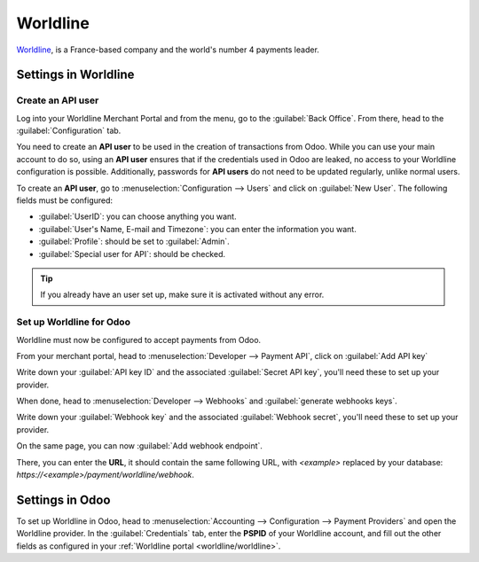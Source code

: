 =========
Worldline
=========

`Worldline <https://worldline.com/>`_, is a France-based company and the world's number 4 payments
leader.

.. seealso::
   - :ref:`payment_providers/add_new`
   - `Worldline's documentation <https://worldline.com/en/home/main-navigation/solutions/merchants/online-payment-gateway>`_.

Settings in Worldline
=====================

Create an API user
------------------

Log into your Worldline Merchant Portal and from the menu, go to the :guilabel:`Back Office`. From
there, head to the :guilabel:`Configuration` tab.

You need to create an **API user** to be used in the creation of transactions from Odoo. While you
can use your main account to do so, using an **API user** ensures that if the credentials used in
Odoo are leaked, no access to your Worldline configuration is possible. Additionally, passwords for
**API users** do not need to be updated regularly, unlike normal users.

To create an **API user**, go to :menuselection:`Configuration --> Users` and click on
:guilabel:`New User`. The following fields must be configured:

.. _worldline/worldline:

- :guilabel:`UserID`: you can choose anything you want.
- :guilabel:`User's Name, E-mail and Timezone`: you can enter the information you want.
- :guilabel:`Profile`: should be set to :guilabel:`Admin`.
- :guilabel:`Special user for API`: should be checked.

.. tip::
   If you already have an user set up, make sure it is activated without any error.

Set up Worldline for Odoo
-------------------------

Worldline must now be configured to accept payments from Odoo.

From your merchant portal, head to :menuselection:`Developer --> Payment API`, click on
:guilabel:`Add API key`

Write down your :guilabel:`API key ID` and the associated :guilabel:`Secret API key`, you'll need
these to set up your provider.

When done, head to :menuselection:`Developer --> Webhooks` and :guilabel:`generate webhooks keys`.

Write down your :guilabel:`Webhook key` and the associated :guilabel:`Webhook secret`, you'll need
these to set up your provider.

On the same page, you can now :guilabel:`Add webhook endpoint`.

There, you can enter the **URL**, it should contain the same following URL, with `<example>`
replaced by your database: `https://<example>/payment/worldline/webhook`.


Settings in Odoo
================

To set up Worldline in Odoo, head to :menuselection:`Accounting --> Configuration --> Payment
Providers` and open the Worldline provider. In the :guilabel:`Credentials` tab, enter the **PSPID**
of your Worldline account, and fill out the other fields as configured in your :ref:`Worldline
portal <worldline/worldline>`.
